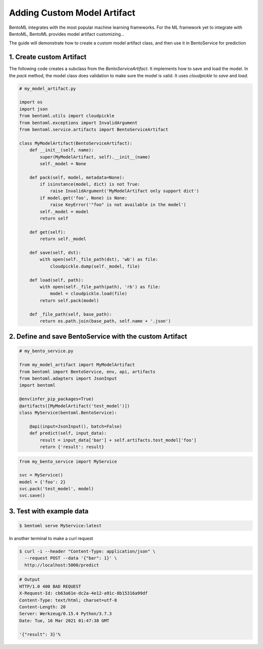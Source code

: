 Adding Custom Model Artifact
============================

BentoML integrates with the most popular machine learning frameworks. For the ML framework yet to integrate with BentoML,
BentoML provides model artifact customizing...

The guide will demonstrate how to create a custom model artifact class, and then use it in BentoService for prediction

-------------------------
1. Create custom Artifact
-------------------------

The following code creates a subclass from the `BentoServiceArtifact`. It implements how to
save and load the model.  In the `pack` method, the model class does validation to make sure
the model is valid.  It uses `cloudpickle` to `save` and `load`.


.. code-block:: python

    # my_model_artifact.py

    import os
    import json
    from bentoml.utils import cloudpickle
    from bentoml.exceptions import InvalidArgument
    from bentoml.service.artifacts import BentoServiceArtifact

    class MyModelArtifact(BentoServiceArtifact):
        def __init__(self, name):
            super(MyModelArtifact, self).__init__(name)
            self._model = None

        def pack(self, model, metadata=None):
            if isinstance(model, dict) is not True:
                raise InvalidArgument('MyModelArtifact only support dict')
            if model.get('foo', None) is None:
                raise KeyError('"foo" is not available in the model')
            self._model = model
            return self

        def get(self):
            return self._model

        def save(self, dst):
            with open(self._file_path(dst), 'wb') as file:
                cloudpickle.dump(self._model, file)

        def load(self, path):
            with open(self._file_path(path), 'rb') as file:
                model = cloudpickle.load(file)
            return self.pack(model)

        def _file_path(self, base_path):
            return os.path.join(base_path, self.name + '.json')


--------------------------------------------------------
2. Define and save BentoService with the custom Artifact
--------------------------------------------------------

.. code-block:: python

    # my_bento_service.py

    from my_model_artifact import MyModelArtifact
    from bentoml import BentoService, env, api, artifacts
    from bentoml.adapters import JsonInput
    import bentoml

    @env(infer_pip_packages=True)
    @artifacts([MyModelArtifact('test_model')])
    class MyService(bentoml.BentoService):

        @api(input=JsonInput(), batch=False)
        def predict(self, input_data):
            result = input_data['bar'] + self.artifacts.test_model['foo']
            return {'result': result}


.. code-block:: python

    from my_bento_service import MyService

    svc = MyService()
    model = {'foo': 2}
    svc.pack('test_model', model)
    svc.save()

-------------------------
3. Test with example data
-------------------------

.. code-block:: shell

    $ bentoml serve MyService:latest


In another terminal to make a `curl` request

.. code-block:: shell

    $ curl -i --header "Content-Type: application/json" \
      --request POST --data '{"bar": 1}' \
      http://localhost:5000/predict

.. code-block:: shell

    # Output
    HTTP/1.0 400 BAD REQUEST
    X-Request-Id: cb63a61e-dc2a-4e12-a91c-8b15316a99df
    Content-Type: text/html; charset=utf-8
    Content-Length: 20
    Server: Werkzeug/0.15.4 Python/3.7.3
    Date: Tue, 16 Mar 2021 01:47:38 GMT

    '{"result": 3}'%